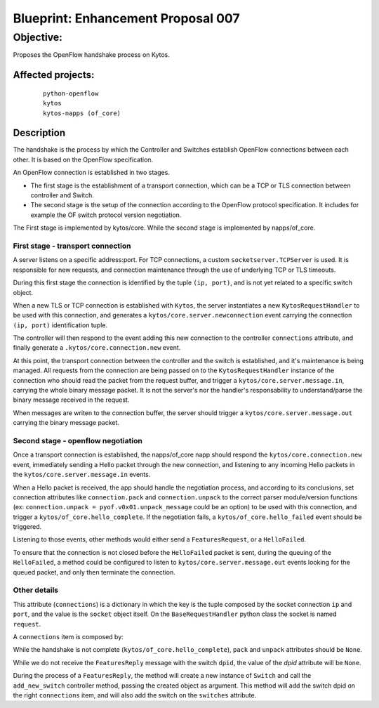###################################
Blueprint: Enhancement Proposal 007
###################################


Objective:
##########
Proposes the OpenFlow handshake process on Kytos.


Affected projects:
==================

    ::

        python-openflow
        kytos
        kytos-napps (of_core)


Description
============

The handshake is the process by which the Controller and Switches establish 
OpenFlow connections between each other. It is based on the OpenFlow
specification.

An OpenFlow connection is established in two stages.

* The first stage is the establishment of a transport connection, which can be
  a TCP or TLS connection between controller and Switch.
* The second stage is the setup of the connection according to the OpenFlow
  protocol specification. It includes for example the OF switch protocol version
  negotiation.

The First stage is implemented by kytos/core.
While the second stage is implemented by napps/of_core.


First stage - transport connection
----------------------------------

A server listens on a specific address\:port. For TCP connections, a custom 
``socketserver.TCPServer`` is used. It is responsible for new requests, and 
connection maintenance through the use of underlying TCP or TLS timeouts.

During this first stage the connection is identified by the tuple
``(ip, port)``, and is not yet related to a specific switch object.

When a new TLS or TCP connection is established with ``Kytos``, the server
instantiates a new ``KytosRequestHandler`` to be used with this connection, 
and generates a  ``kytos/core.server.newconnection`` event carrying the 
connection  ``(ip, port)`` identification tuple.

The controller will then respond to the event adding this new connection to
the controller ``connections`` attribute, and finally generate a
``.kytos/core.connection.new`` event.

At this point, the transport connection between the controller and the switch
is established, and it's maintenance is being managed. All requests from the 
connection are being passed on to the ``KytosRequestHandler``
instance of the connection who should read the packet from the request buffer, 
and trigger a ``kytos/core.server.message.in``, carrying the whole binary 
message packet. It is not the server's nor the handler's responsability to 
understand/parse the binary message received in the request.

When messages are writen to the connection buffer, the server should trigger
a ``kytos/core.server.message.out`` carrying the binary message packet.


Second stage - openflow negotiation
-----------------------------------

Once a transport connection is established, the napps/of_core napp should
respond the ``kytos/core.connection.new`` event, immediately sending a Hello
packet through the new connection, and listening to any incoming Hello packets
in the ``kytos/core.server.message.in`` events.

When a Hello packet is received, the app should handle the negotiation process,
and according to its conclusions, set connection attributes like
``connection.pack`` and ``connection.unpack`` to the correct parser 
module/version functions (ex: ``connection.unpack = pyof.v0x01.unpack_message`` 
could be an option) to be used with this connection, and trigger a
``kytos/of_core.hello_complete``. If the negotiation fails, a 
``kytos/of_core.hello_failed`` event should be triggered.

Listening to those events, other methods would either send a
``FeaturesRequest``, or a ``HelloFailed``.

To ensure that the connection is not closed before the ``HelloFailed`` packet 
is sent, during the queuing of the ``HelloFailed``, a method could be
configured to listen to ``kytos/core.server.message.out`` events looking for
the queued packet, and only then terminate the connection.

Other details
-------------
This attribute (``connections``) is a dictionary in which the key is the tuple
composed by the socket connection ``ip`` and ``port``, and the value is the
``socket`` object itself. On the ``BaseRequestHandler`` python class the socket
is named ``request``.

A ``connections`` item is composed by:

.. code:: python
  connections = {
      (ip, port): {
          'socket': `connection_socket`,
          'dpid': None,
          'pack': `protocol pack function`,
          'unpack': `protocol unpack function`
      }
  }


While the handshake is not complete (``kytos/of_core.hello_complete``), ``pack``
and ``unpack`` attributes should be ``None``.

While we do not receive the ``FeaturesReply`` message with the switch ``dpid``,
the value of the *dpid* attribute will be ``None``.

During the process of a ``FeaturesReply``, the method will create a new instance
of ``Switch`` and call the ``add_new_switch`` controller method, passing the
created object as argument. This method will add the switch dpid on the right
``connections`` item, and will also add the switch on the ``switches``
attribute.
